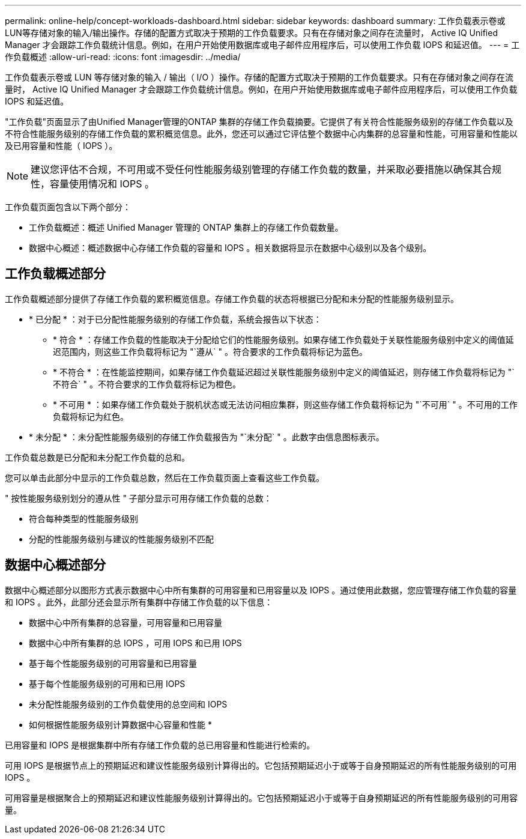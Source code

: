 ---
permalink: online-help/concept-workloads-dashboard.html 
sidebar: sidebar 
keywords: dashboard 
summary: 工作负载表示卷或LUN等存储对象的输入/输出操作。存储的配置方式取决于预期的工作负载要求。只有在存储对象之间存在流量时， Active IQ Unified Manager 才会跟踪工作负载统计信息。例如，在用户开始使用数据库或电子邮件应用程序后，可以使用工作负载 IOPS 和延迟值。 
---
= 工作负载概述
:allow-uri-read: 
:icons: font
:imagesdir: ../media/


[role="lead"]
工作负载表示卷或 LUN 等存储对象的输入 / 输出（ I/O ）操作。存储的配置方式取决于预期的工作负载要求。只有在存储对象之间存在流量时， Active IQ Unified Manager 才会跟踪工作负载统计信息。例如，在用户开始使用数据库或电子邮件应用程序后，可以使用工作负载 IOPS 和延迟值。

"工作负载"页面显示了由Unified Manager管理的ONTAP 集群的存储工作负载摘要。它提供了有关符合性能服务级别的存储工作负载以及不符合性能服务级别的存储工作负载的累积概览信息。此外，您还可以通过它评估整个数据中心内集群的总容量和性能，可用容量和性能以及已用容量和性能（ IOPS ）。

[NOTE]
====
建议您评估不合规，不可用或不受任何性能服务级别管理的存储工作负载的数量，并采取必要措施以确保其合规性，容量使用情况和 IOPS 。

====
工作负载页面包含以下两个部分：

* 工作负载概述：概述 Unified Manager 管理的 ONTAP 集群上的存储工作负载数量。
* 数据中心概述：概述数据中心存储工作负载的容量和 IOPS 。相关数据将显示在数据中心级别以及各个级别。




== 工作负载概述部分

工作负载概述部分提供了存储工作负载的累积概览信息。存储工作负载的状态将根据已分配和未分配的性能服务级别显示。

* * 已分配 * ：对于已分配性能服务级别的存储工作负载，系统会报告以下状态：
+
** * 符合 * ：存储工作负载的性能取决于分配给它们的性能服务级别。如果存储工作负载处于关联性能服务级别中定义的阈值延迟范围内，则这些工作负载将标记为 "`遵从` " 。符合要求的工作负载将标记为蓝色。
** * 不符合 * ：在性能监控期间，如果存储工作负载延迟超过关联性能服务级别中定义的阈值延迟，则存储工作负载将标记为 "`不符合` " 。不符合要求的工作负载将标记为橙色。
** * 不可用 * ：如果存储工作负载处于脱机状态或无法访问相应集群，则这些存储工作负载将标记为 "`不可用` " 。不可用的工作负载将标记为红色。


* * 未分配 * ：未分配性能服务级别的存储工作负载报告为 "`未分配` " 。此数字由信息图标表示。


工作负载总数是已分配和未分配工作负载的总和。

您可以单击此部分中显示的工作负载总数，然后在工作负载页面上查看这些工作负载。

" 按性能服务级别划分的遵从性 " 子部分显示可用存储工作负载的总数：

* 符合每种类型的性能服务级别
* 分配的性能服务级别与建议的性能服务级别不匹配




== 数据中心概述部分

数据中心概述部分以图形方式表示数据中心中所有集群的可用容量和已用容量以及 IOPS 。通过使用此数据，您应管理存储工作负载的容量和 IOPS 。此外，此部分还会显示所有集群中存储工作负载的以下信息：

* 数据中心中所有集群的总容量，可用容量和已用容量
* 数据中心中所有集群的总 IOPS ，可用 IOPS 和已用 IOPS
* 基于每个性能服务级别的可用容量和已用容量
* 基于每个性能服务级别的可用和已用 IOPS
* 未分配性能服务级别的工作负载使用的总空间和 IOPS


* 如何根据性能服务级别计算数据中心容量和性能 *

已用容量和 IOPS 是根据集群中所有存储工作负载的总已用容量和性能进行检索的。

可用 IOPS 是根据节点上的预期延迟和建议性能服务级别计算得出的。它包括预期延迟小于或等于自身预期延迟的所有性能服务级别的可用 IOPS 。

可用容量是根据聚合上的预期延迟和建议性能服务级别计算得出的。它包括预期延迟小于或等于自身预期延迟的所有性能服务级别的可用容量。
